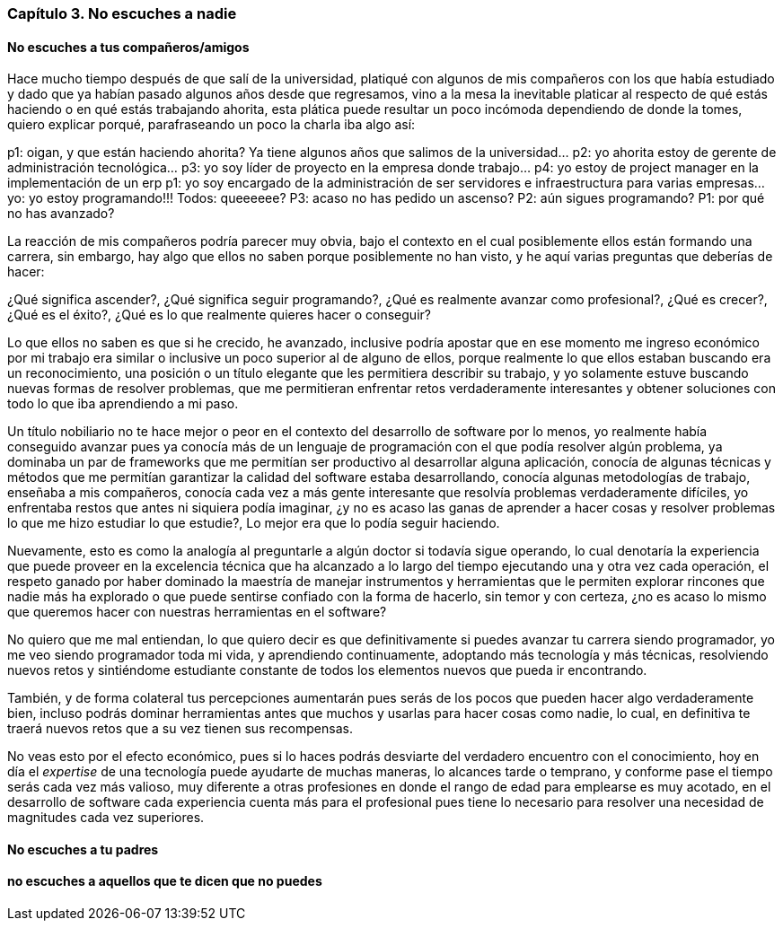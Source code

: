 
=== Capítulo 3. No escuches a nadie

==== No escuches a tus compañeros/amigos

Hace mucho tiempo después de que salí de la universidad, platiqué con algunos de mis compañeros con los que había estudiado y dado que ya habían pasado algunos años desde que regresamos, vino a la mesa la inevitable platicar al respecto de qué estás haciendo o en qué estás trabajando ahorita, esta plática puede resultar un poco incómoda dependiendo de donde la tomes, quiero explicar porqué, parafraseando un poco la charla iba algo así:

p1: oigan, y que están haciendo ahorita? Ya tiene algunos años que salimos de la universidad…
p2: yo ahorita estoy de gerente de administración tecnológica…
p3: yo soy líder de proyecto en la empresa donde trabajo…
p4: yo estoy de project manager en la implementación de un erp
p1: yo soy encargado de la administración de ser servidores e infraestructura para varias empresas…
yo: yo estoy programando!!!
Todos: queeeeee?
P3: acaso no has pedido un ascenso?
P2: aún sigues programando?
P1: por qué no has avanzado?

La reacción de mis compañeros podría parecer muy obvia, bajo el contexto en el cual posiblemente ellos están formando una carrera, sin embargo, hay algo que ellos no saben porque posiblemente no han visto, y he aquí varias preguntas que deberías de hacer:

¿Qué significa ascender?, ¿Qué significa seguir programando?, ¿Qué es realmente avanzar como profesional?, ¿Qué es crecer?, ¿Qué es el éxito?, ¿Qué es lo que realmente quieres hacer o conseguir?

Lo que ellos no saben es que si he crecido, he avanzado, inclusive podría apostar que en ese momento me ingreso económico por mi trabajo era similar o inclusive un poco superior al de alguno de ellos, porque realmente lo que ellos estaban buscando era un reconocimiento, una posición o un título elegante que les permitiera describir su trabajo, y yo solamente estuve buscando nuevas formas de resolver problemas, que me permitieran enfrentar retos verdaderamente interesantes y obtener soluciones con todo lo que iba aprendiendo a mi paso.

Un título nobiliario no te hace mejor o peor en el contexto del desarrollo de software por lo menos, yo realmente había conseguido avanzar pues ya conocía más de un lenguaje de programación con el que podía resolver algún problema, ya dominaba un par de frameworks que me permitían ser productivo al desarrollar alguna aplicación, conocía de algunas técnicas y métodos que me permitían garantizar la calidad del software estaba desarrollando, conocía algunas metodologías de trabajo, enseñaba a mis compañeros, conocía cada vez a más gente interesante que resolvía problemas verdaderamente difíciles, yo enfrentaba restos que antes ni siquiera podía imaginar, ¿y no es acaso las ganas de aprender a hacer cosas y resolver problemas lo que me hizo estudiar lo que estudie?, Lo mejor era que lo podía seguir haciendo.

Nuevamente, esto es como la analogía al preguntarle a algún doctor si todavía sigue operando, lo cual denotaría la experiencia que puede proveer en la excelencia técnica que ha alcanzado a lo largo del tiempo ejecutando una y otra vez cada operación, el respeto ganado por haber dominado la maestría de manejar instrumentos y herramientas que le permiten explorar rincones que nadie más ha explorado o que puede sentirse confiado con la forma de hacerlo, sin temor y con certeza, ¿no es acaso lo mismo que queremos hacer con nuestras herramientas en el software?

No quiero que me mal entiendan, lo que quiero decir es que definitivamente si puedes avanzar tu carrera siendo programador, yo me veo siendo programador toda mi vida, y aprendiendo continuamente, adoptando más tecnología y más técnicas, resolviendo nuevos retos y sintiéndome estudiante constante de todos los elementos nuevos que pueda ir encontrando.

También, y de forma colateral tus percepciones aumentarán pues serás de los pocos que pueden hacer algo verdaderamente bien, incluso podrás dominar herramientas antes que muchos y usarlas para hacer cosas como nadie, lo cual, en definitiva te traerá nuevos retos que a su vez tienen sus recompensas.

No veas esto por el efecto económico, pues si lo haces podrás desviarte del verdadero encuentro con el conocimiento, hoy en día el _expertise_ de una tecnología puede ayudarte de muchas maneras, lo alcances tarde o temprano, y conforme pase el tiempo serás cada vez más valioso, muy diferente a otras profesiones en donde el rango de edad para emplearse es muy acotado, en el desarrollo de software cada experiencia cuenta más para el profesional pues tiene lo necesario para resolver una necesidad de magnitudes cada vez superiores.

==== No escuches a tu padres


==== no escuches a aquellos que te dicen que no puedes
